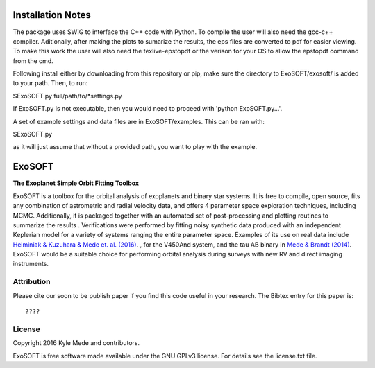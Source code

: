 Installation Notes
==================

The package uses SWIG to interface the C++ code with Python.  To compile the 
user will also need the gcc-c++ compiler.  Aditionally, after making the plots
to sumarize the results, the eps files are converted to pdf for easier viewing.
To make this work the user will also need the texlive-epstopdf or the verison 
for your OS to allow the epstopdf command from the cmd.

Following install either by downloading from this repository or pip, make 
sure the directory to ExoSOFT/exosoft/ is added to your path.  Then, to run:

$ExoSOFT.py full/path/to/*settings.py

If ExoSOFT.py is not executable, then you would need to proceed with 
'python ExoSOFT.py...'.

A set of example settings and data files are in ExoSOFT/examples.  This can be 
ran with:

$ExoSOFT.py 

as it will just assume that without a provided path, you want to play with the 
example.

ExoSOFT
=======

**The Exoplanet Simple Orbit Fitting Toolbox**

ExoSOFT is a toolbox for the orbital analysis of exoplanets and binary star 
systems.  It is free to compile, open source, fits any combination of 
astrometric and radial velocity data, and offers 4 parameter space exploration 
techniques, including MCMC.  Additionally, it is packaged together with an 
automated set of post-processing and plotting routines to summarize the results
.  Verifications were performed by fitting noisy synthetic data produced with 
an independent Keplerian model for a variety of systems ranging the entire 
parameter space.  Examples of its use on real data include 
`Helminiak & Kuzuhara & Mede et. al. (2016) <????????>`_.  
, for the V450And system, and the tau AB binary in 
`Mede & Brandt (2014) <http://adsabs.harvard.edu/abs/2014IAUS..299...52M>`_.  
ExoSOFT would be a suitable choice for performing orbital analysis during 
surveys with new RV and direct imaging instruments.

Attribution
-----------

Please cite our soon to be publish paper if you find this code useful in your
research.  The Bibtex entry for this paper is::

????


License
-------

Copyright 2016 Kyle Mede and contributors.

ExoSOFT is free software made available under the GNU GPLv3 license. 
For details see the license.txt file.